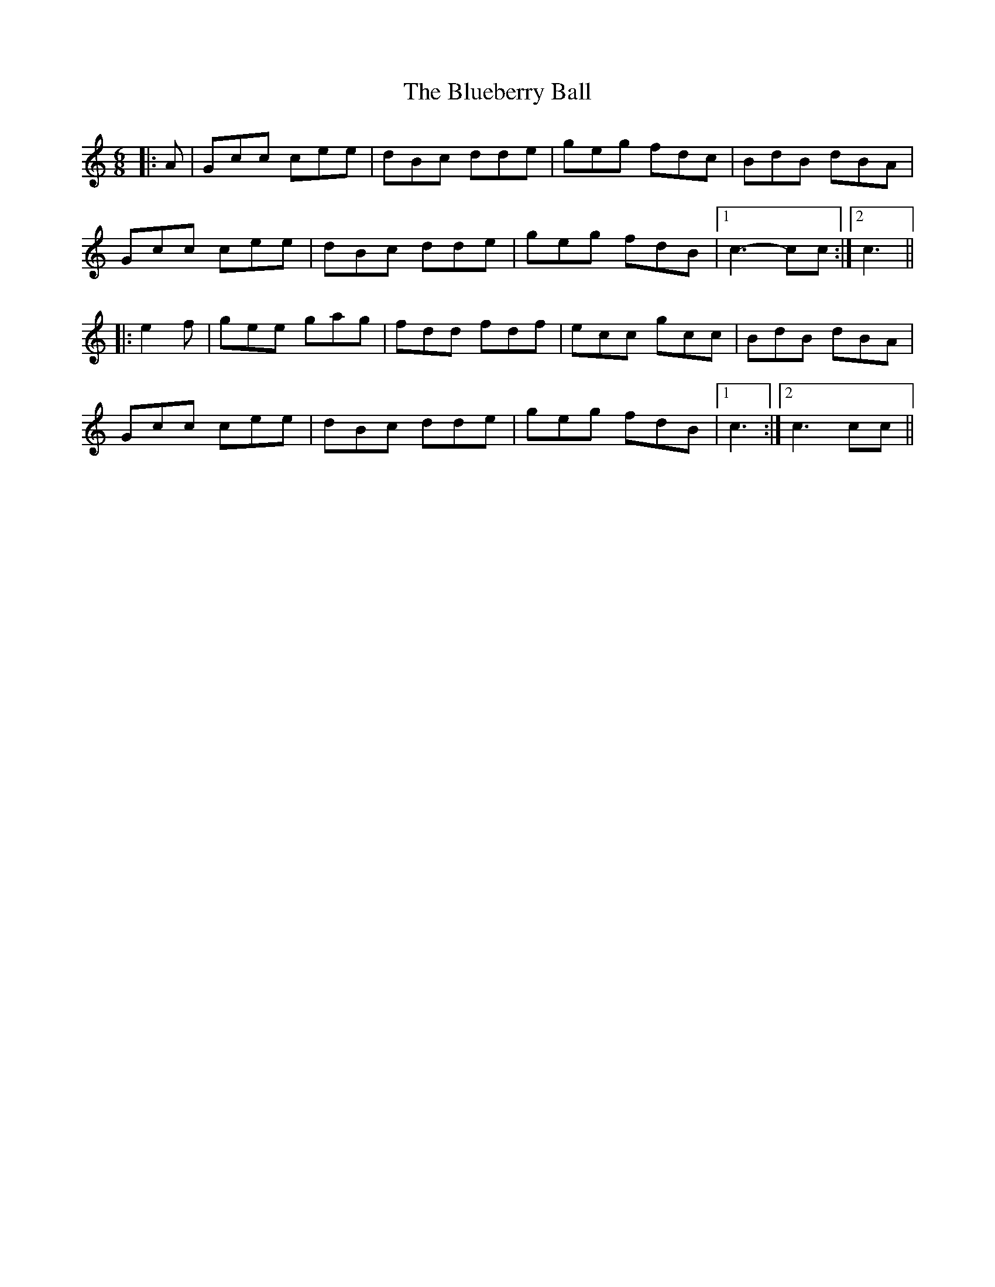 X: 4215
T: Blueberry Ball, The
R: jig
M: 6/8
K: Cmajor
|:A|Gcc cee|dBc dde|geg fdc|BdB dBA|
Gcc cee|dBc dde|geg fdB|1 c3- cc:|2 c3||
|:e2 f|gee gag|fdd fdf|ecc gcc|BdB dBA|
Gcc cee|dBc dde|geg fdB|1 c3:|2 c3 cc||

